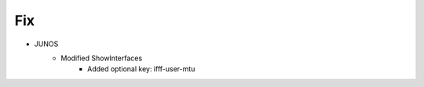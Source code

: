 --------------------------------------------------------------------------------
                                Fix
--------------------------------------------------------------------------------
* JUNOS
    * Modified ShowInterfaces
        * Added optional key: ifff-user-mtu